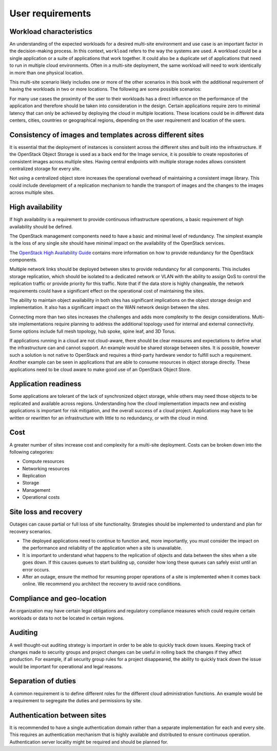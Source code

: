 =================
User requirements
=================

Workload characteristics
~~~~~~~~~~~~~~~~~~~~~~~~

An understanding of the expected workloads for a desired multi-site
environment and use case is an important factor in the decision-making
process. In this context, ``workload`` refers to the way the systems are
used. A workload could be a single application or a suite of
applications that work together. It could also be a duplicate set of
applications that need to run in multiple cloud environments. Often in a
multi-site deployment, the same workload will need to work identically
in more than one physical location.

This multi-site scenario likely includes one or more of the other
scenarios in this book with the additional requirement of having the
workloads in two or more locations. The following are some possible
scenarios:

For many use cases the proximity of the user to their workloads has a
direct influence on the performance of the application and therefore
should be taken into consideration in the design. Certain applications
require zero to minimal latency that can only be achieved by deploying
the cloud in multiple locations. These locations could be in different
data centers, cities, countries or geographical regions, depending on
the user requirement and location of the users.

Consistency of images and templates across different sites
~~~~~~~~~~~~~~~~~~~~~~~~~~~~~~~~~~~~~~~~~~~~~~~~~~~~~~~~~~

It is essential that the deployment of instances is consistent across
the different sites and built into the infrastructure. If the OpenStack
Object Storage is used as a back end for the Image service, it is
possible to create repositories of consistent images across multiple
sites. Having central endpoints with multiple storage nodes allows
consistent centralized storage for every site.

Not using a centralized object store increases the operational overhead
of maintaining a consistent image library. This could include
development of a replication mechanism to handle the transport of images
and the changes to the images across multiple sites.

High availability
~~~~~~~~~~~~~~~~~

If high availability is a requirement to provide continuous
infrastructure operations, a basic requirement of high availability
should be defined.

The OpenStack management components need to have a basic and minimal
level of redundancy. The simplest example is the loss of any single site
should have minimal impact on the availability of the OpenStack
services.

The `OpenStack High Availability
Guide <http://docs.openstack.org/ha-guide/>`_ contains more information
on how to provide redundancy for the OpenStack components.

Multiple network links should be deployed between sites to provide
redundancy for all components. This includes storage replication, which
should be isolated to a dedicated network or VLAN with the ability to
assign QoS to control the replication traffic or provide priority for
this traffic. Note that if the data store is highly changeable, the
network requirements could have a significant effect on the operational
cost of maintaining the sites.

The ability to maintain object availability in both sites has
significant implications on the object storage design and
implementation. It also has a significant impact on the WAN network
design between the sites.

Connecting more than two sites increases the challenges and adds more
complexity to the design considerations. Multi-site implementations
require planning to address the additional topology used for internal
and external connectivity. Some options include full mesh topology, hub
spoke, spine leaf, and 3D Torus.

If applications running in a cloud are not cloud-aware, there should be
clear measures and expectations to define what the infrastructure can
and cannot support. An example would be shared storage between sites. It
is possible, however such a solution is not native to OpenStack and
requires a third-party hardware vendor to fulfill such a requirement.
Another example can be seen in applications that are able to consume
resources in object storage directly. These applications need to be
cloud aware to make good use of an OpenStack Object Store.

Application readiness
~~~~~~~~~~~~~~~~~~~~~

Some applications are tolerant of the lack of synchronized object
storage, while others may need those objects to be replicated and
available across regions. Understanding how the cloud implementation
impacts new and existing applications is important for risk mitigation,
and the overall success of a cloud project. Applications may have to be
written or rewritten for an infrastructure with little to no redundancy,
or with the cloud in mind.

Cost
~~~~

A greater number of sites increase cost and complexity for a multi-site
deployment. Costs can be broken down into the following categories:

*  Compute resources

*  Networking resources

*  Replication

*  Storage

*  Management

*  Operational costs

Site loss and recovery
~~~~~~~~~~~~~~~~~~~~~~

Outages can cause partial or full loss of site functionality. Strategies
should be implemented to understand and plan for recovery scenarios.

*  The deployed applications need to continue to function and, more
   importantly, you must consider the impact on the performance and
   reliability of the application when a site is unavailable.

*  It is important to understand what happens to the replication of
   objects and data between the sites when a site goes down. If this
   causes queues to start building up, consider how long these queues
   can safely exist until an error occurs.

*  After an outage, ensure the method for resuming proper operations of
   a site is implemented when it comes back online. We recommend you
   architect the recovery to avoid race conditions.

Compliance and geo-location
~~~~~~~~~~~~~~~~~~~~~~~~~~~

An organization may have certain legal obligations and regulatory
compliance measures which could require certain workloads or data to not
be located in certain regions.

Auditing
~~~~~~~~

A well thought-out auditing strategy is important in order to be able to
quickly track down issues. Keeping track of changes made to security
groups and project changes can be useful in rolling back the changes if
they affect production. For example, if all security group rules for a
project disappeared, the ability to quickly track down the issue would be
important for operational and legal reasons.

Separation of duties
~~~~~~~~~~~~~~~~~~~~

A common requirement is to define different roles for the different
cloud administration functions. An example would be a requirement to
segregate the duties and permissions by site.

Authentication between sites
~~~~~~~~~~~~~~~~~~~~~~~~~~~~

It is recommended to have a single authentication domain rather than a
separate implementation for each and every site. This requires an
authentication mechanism that is highly available and distributed to
ensure continuous operation. Authentication server locality might be
required and should be planned for.
